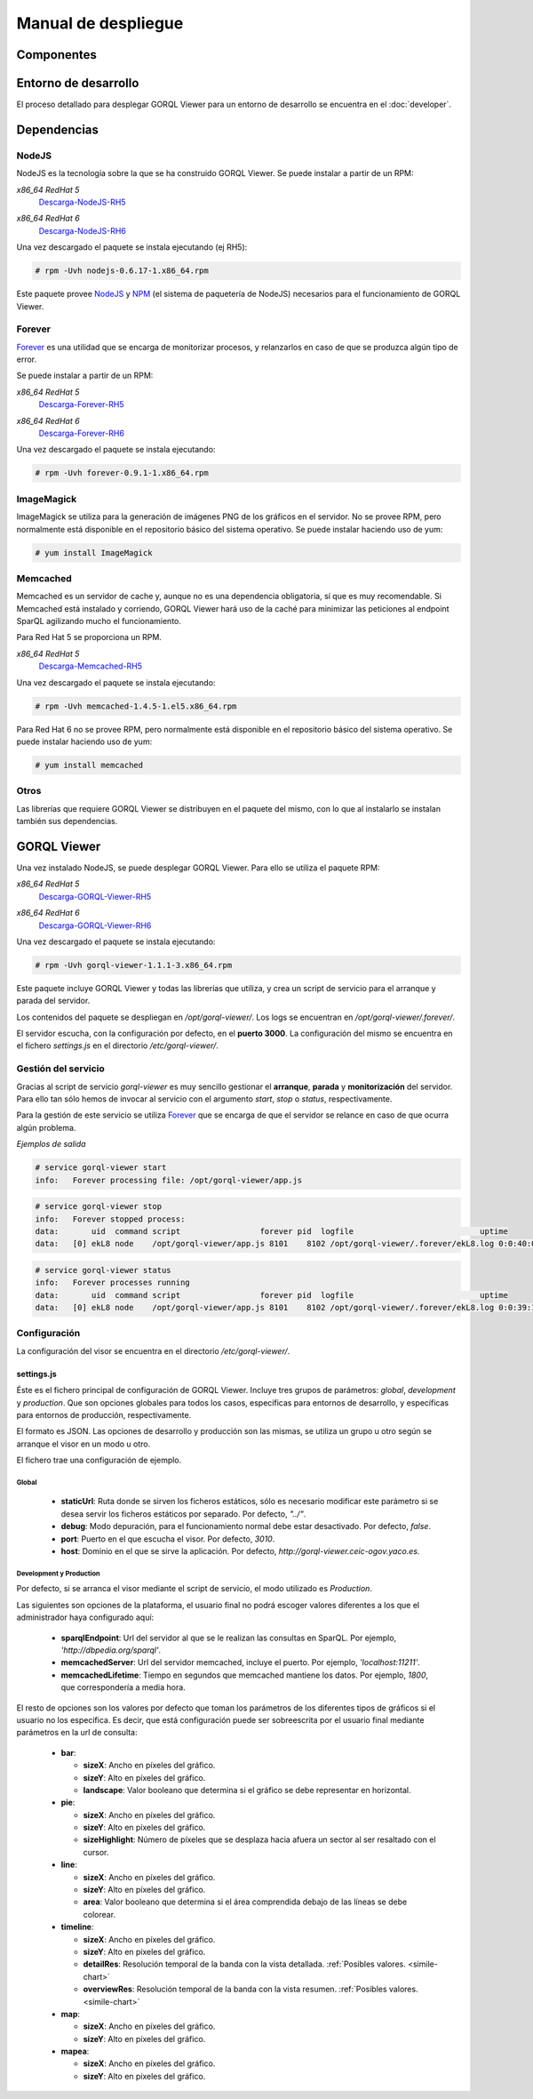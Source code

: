 ====================
Manual de despliegue
====================

Componentes
===========

.. image:: _images/componentes.png

Entorno de desarrollo
=====================

El proceso detallado para desplegar GORQL Viewer para un entorno
de desarrollo se encuentra en el :doc:`developer`.

Dependencias
============

NodeJS
------

NodeJS es la tecnología sobre la que se ha construido GORQL Viewer.
Se puede instalar a partir de un RPM:

*x86_64 RedHat 5*
 Descarga-NodeJS-RH5_

.. _Descarga-NodeJS-RH5: http://files.yaco.es/~ceic-ogov/dependencies/rh5/nodejs-0.6.17-1.x86_64.rpm

*x86_64 RedHat 6*
 Descarga-NodeJS-RH6_

.. _Descarga-NodeJS-RH6: http://files.yaco.es/~ceic-ogov/dependencies/rh6/nodejs-0.6.17-1.el6.x86_64.rpm

Una vez descargado el paquete se instala ejecutando (ej RH5):

.. code-block:: none

 # rpm -Uvh nodejs-0.6.17-1.x86_64.rpm

Este paquete provee NodeJS_ y NPM_ (el sistema de paquetería de NodeJS)
necesarios para el funcionamiento de GORQL Viewer.

.. _NodeJS: http://nodejs.org/
.. _NPM: http://npmjs.org/

Forever
-------

Forever_ es una utilidad que se encarga de monitorizar procesos, y relanzarlos
en caso de que se produzca algún tipo de error.

.. _Forever: https://github.com/nodejitsu/forever

Se puede instalar a partir de un RPM:

*x86_64 RedHat 5*
 Descarga-Forever-RH5_

.. _Descarga-Forever-RH5: http://files.yaco.es/~ceic-ogov/dependencies/rh5/forever-0.9.1-1.x86_64.rpm

*x86_64 RedHat 6*
 Descarga-Forever-RH6_

.. _Descarga-Forever-RH6: http://files.yaco.es/~ceic-ogov/dependencies/rh6/forever-0.9.1-1.x86_64.rpm

Una vez descargado el paquete se instala ejecutando:

.. code-block:: none

 # rpm -Uvh forever-0.9.1-1.x86_64.rpm

ImageMagick
-----------

ImageMagick se utiliza para la generación de imágenes PNG de los gráficos en
el servidor. No se provee RPM, pero normalmente está disponible en el
repositorio básico del sistema operativo. Se puede instalar haciendo uso de
yum:

.. code-block:: none

 # yum install ImageMagick

Memcached
---------

Memcached es un servidor de cache y, aunque no es una dependencia obligatoria,
sí que es muy recomendable. Si Memcached está instalado y corriendo, GORQL
Viewer hará uso de la caché para minimizar las peticiones al endpoint SparQL
agilizando mucho el funcionamiento.

Para Red Hat 5 se proporciona un RPM.

*x86_64 RedHat 5*
 Descarga-Memcached-RH5_

.. _Descarga-Memcached-RH5: http://files.yaco.es/~ceic-ogov/dependencies/rh5/memcached-1.4.5-1.el5.x86_64.rpm

Una vez descargado el paquete se instala ejecutando:

.. code-block:: none

 # rpm -Uvh memcached-1.4.5-1.el5.x86_64.rpm

Para Red Hat 6 no se provee RPM, pero normalmente está disponible en el
repositorio básico del sistema operativo. Se puede instalar haciendo uso de
yum:

.. code-block:: none

 # yum install memcached

Otros
-----

Las librerías que requiere GORQL Viewer se distribuyen en el paquete del mismo,
con lo que al instalarlo se instalan también sus dependencias.

GORQL Viewer
============

Una vez instalado NodeJS, se puede desplegar GORQL Viewer. Para ello se utiliza el
paquete RPM:

*x86_64 RedHat 5*
 Descarga-GORQL-Viewer-RH5_

.. _Descarga-GORQL-Viewer-RH5: http://files.yaco.es/~ceic-ogov/gorql-viewer/1.1/rh5/gorql-viewer-1.1.1-3.x86_64.rpm

*x86_64 RedHat 6*
 Descarga-GORQL-Viewer-RH6_

.. _Descarga-GORQL-Viewer-RH6: http://files.yaco.es/~ceic-ogov/gorql-viewer/1.1/rh6/gorql-viewer-1.1.1-3.x86_64.rpm

Una vez descargado el paquete se instala ejecutando:

.. code-block:: none

 # rpm -Uvh gorql-viewer-1.1.1-3.x86_64.rpm

Este paquete incluye GORQL Viewer y todas las librerías que utiliza, y crea un
script de servicio para el arranque y parada del servidor.

Los contenidos del paquete se despliegan en `/opt/gorql-viewer/`. Los logs se
encuentran en `/opt/gorql-viewer/.forever/`.

El servidor escucha, con la configuración por defecto, en el **puerto 3000**.
La configuración del mismo se encuentra en el fichero `settings.js` en el
directorio `/etc/gorql-viewer/`.

Gestión del servicio
--------------------

Gracias al script de servicio *gorql-viewer* es muy sencillo gestionar el
**arranque**, **parada** y **monitorización** del servidor. Para ello tan sólo
hemos de invocar al servicio con el argumento *start*, *stop* o *status*,
respectivamente.

Para la gestión de este servicio se utiliza Forever_ que se encarga de que el
servidor se relance en caso de que ocurra algún problema.

*Ejemplos de salida*

.. code-block:: none

 # service gorql-viewer start
 info:   Forever processing file: /opt/gorql-viewer/app.js

.. code-block:: none

 # service gorql-viewer stop
 info:   Forever stopped process:
 data:       uid  command script                 forever pid  logfile                           uptime
 data:   [0] ekL8 node    /opt/gorql-viewer/app.js 8101    8102 /opt/gorql-viewer/.forever/ekL8.log 0:0:40:0.5

.. code-block:: none

 # service gorql-viewer status
 info:   Forever processes running
 data:       uid  command script                 forever pid  logfile                           uptime
 data:   [0] ekL8 node    /opt/gorql-viewer/app.js 8101    8102 /opt/gorql-viewer/.forever/ekL8.log 0:0:39:15.924

Configuración
-------------

La configuración del visor se encuentra en el directorio `/etc/gorql-viewer/`.

settings.js
~~~~~~~~~~~

Éste es el fichero principal de configuración de GORQL Viewer. Incluye
tres grupos de parámetros: *global*, *development* y *production*. Que son
opciones globales para todos los casos, específicas para entornos de desarrollo,
y específicas para entornos de producción, respectivamente.

El formato es JSON. Las opciones de desarrollo y producción son las mismas, se
utiliza un grupo u otro según se arranque el visor en un modo u otro.

El fichero trae una configuración de ejemplo.

Global
''''''

 - **staticUrl**: Ruta donde se sirven los ficheros estáticos, sólo es necesario
   modificar este parámetro si se desea servir los ficheros estáticos por
   separado. Por defecto, *"../"*.
 - **debug**: Modo depuración, para el funcionamiento normal debe estar
   desactivado. Por defecto, *false*.
 - **port**: Puerto en el que escucha el visor. Por defecto, *3010*.
 - **host**: Dominio en el que se sirve la aplicación. Por defecto,
   *http://gorql-viewer.ceic-ogov.yaco.es*.

Development y Production
''''''''''''''''''''''''

Por defecto, si se arranca el visor mediante el script de servicio, el modo
utilizado es *Production*.

Las siguientes son opciones de la plataforma, el usuario final no podrá escoger
valores diferentes a los que el administrador haya configurado aquí:

 - **sparqlEndpoint**: Url del servidor al que se le realizan las consultas en
   SparQL. Por ejemplo, *'http://dbpedia.org/sparql'*.
 - **memcachedServer**: Url del servidor memcached, incluye el puerto. Por
   ejemplo, *'localhost:11211'*.
 - **memcachedLifetime**: Tiempo en segundos que memcached mantiene los datos.
   Por ejemplo, *1800*, que correspondería a media hora.

El resto de opciones son los valores por defecto que toman los parámetros de
los diferentes tipos de gráficos si el usuario no los especifica. Es decir, que
está configuración puede ser sobreescrita por el usuario final mediante
parámetros en la url de consulta:

 - **bar**:

   - **sizeX**: Ancho en píxeles del gráfico.
   - **sizeY**: Alto en píxeles del gráfico.
   - **landscape**: Valor booleano que determina si el gráfico se debe representar
     en horizontal.

 - **pie**:

   - **sizeX**: Ancho en píxeles del gráfico.
   - **sizeY**: Alto en píxeles del gráfico.
   - **sizeHighlight**: Número de píxeles que se desplaza hacia afuera un sector
     al ser resaltado con el cursor.

 - **line**:

   - **sizeX**: Ancho en píxeles del gráfico.
   - **sizeY**: Alto en píxeles del gráfico.
   - **area**: Valor booleano que determina si el área comprendida debajo de las
     líneas se debe colorear.

 - **timeline**:

   - **sizeX**: Ancho en píxeles del gráfico.
   - **sizeY**: Alto en píxeles del gráfico.
   - **detailRes**: Resolución temporal de la banda con la vista detallada.
     :ref:`Posibles valores. <simile-chart>`
   - **overviewRes**: Resolución temporal de la banda con la vista resumen.
     :ref:`Posibles valores. <simile-chart>`

 - **map**:

   - **sizeX**: Ancho en píxeles del gráfico.
   - **sizeY**: Alto en píxeles del gráfico.

 - **mapea**:

   - **sizeX**: Ancho en píxeles del gráfico.
   - **sizeY**: Alto en píxeles del gráfico.
